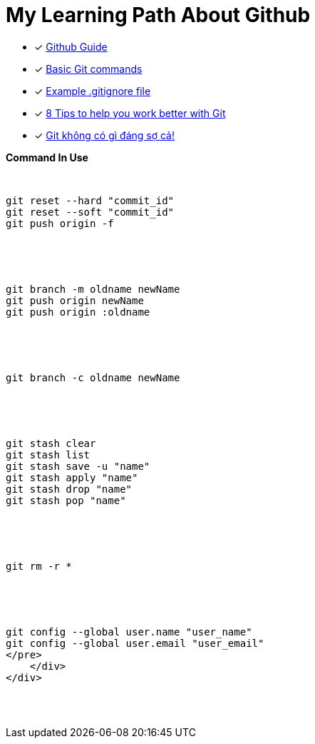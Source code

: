 = My Learning Path About Github

* [x] https://github.com/git-guides/[Github Guide]
* [x] https://confluence.atlassian.com/bitbucketserver/basic-git-commands-776639767.html[Basic Git commands]
* [x] https://github.com/github/gitignore/blob/main/Java.gitignore[Example .gitignore file]
* [x] https://about.gitlab.com/blog/2015/02/19/8-tips-to-help-you-work-better-with-git/[8 Tips to help you work better with Git]
* [x] https://devmaster.edu.vn/git-khong-co-gi-dang-so-ca.html[Git không có gì đáng sợ cả!]

[pass]
<div class="bd-example-snippet bd-code-snippet bd-file-ref">
    <div class="d-flex align-items-center highlight-toolbar ps-3 pe-2 py-1 border-bottom">
      <strong>Command In Use</strong>
    </div>
    <div class="highlight">
<pre>

// gitHub reset
git reset --hard "commit_id"
git reset --soft "commit_id"
git push origin -f

// git rename and delete branch
git branch -m oldname newName
git push origin newName
git push origin :oldname

// copy all file and commit
git branch -c oldname newName

// git stash
git stash clear
git stash list
git stash save -u "name"
git stash apply "name"
git stash drop "name"
git stash pop "name"

// git remove
git rm -r *

// git config
git config --global user.name "user_name"
git config --global user.email "user_email"
</pre>
    </div>
</div>